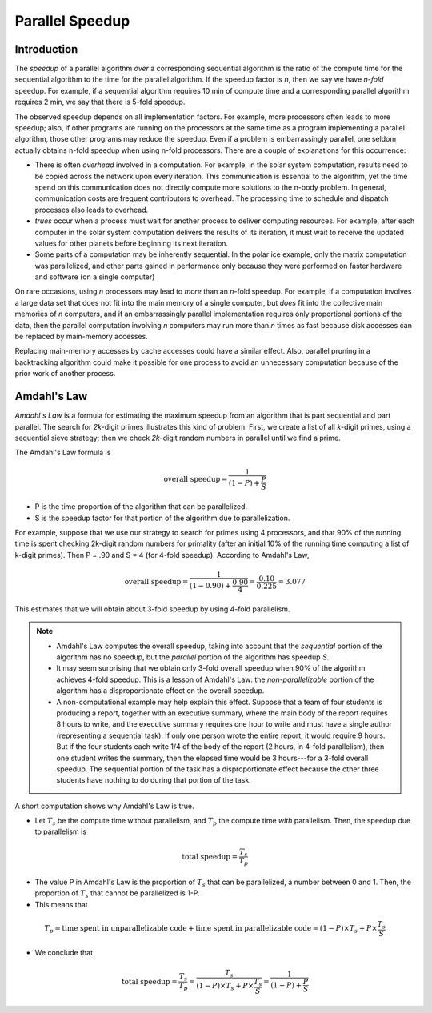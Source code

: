 ****************
Parallel Speedup
****************

Introduction
############

The *speedup* of a parallel algorithm *over* a corresponding sequential algorithm is the ratio of the compute time for the sequential algorithm to the time for the parallel algorithm.  If the speedup factor is *n*, then we say we have *n-fold* speedup.  For example, if a sequential algorithm requires 10 min of compute time and a corresponding parallel algorithm requires 2 min, we say that there is 5-fold speedup. 

The observed speedup depends on all implementation factors.  For example, more processors often leads to more speedup; also, if other programs are running on the processors at the same time as a program implementing a parallel algorithm, those other programs may reduce the speedup.  Even if a problem is embarrassingly parallel, one seldom actually obtains n-fold speedup when using n-fold processors.  There are a couple of explanations for this occurrence:

* There is often *overhead* involved in a computation. For example, in the solar system computation, results need to be copied across the network upon every iteration. This communication is essential to the algorithm, yet the time spend on this communication does not directly compute more solutions to the n-body problem. 
  In general, communication costs are frequent contributors to overhead. The processing time to schedule and dispatch processes also leads to overhead.

* *trues* occur when a process must wait for another process to deliver computing resources. For example, after each computer in the solar system computation delivers the results of its iteration, it must wait to receive the updated values for other planets before beginning its next iteration.

* Some parts of a computation may be inherently sequential. In the polar ice example, only the matrix computation was parallelized, and other parts gained in performance only because they were performed on faster hardware and software (on a single computer)

On rare occasions, using *n* processors may lead to *more* than an *n*-fold speedup.  For example, if a computation involves a large data set that does not fit into the main memory of a single computer, but *does* fit into the collective main memories of *n* computers, and if an embarrassingly parallel implementation requires only proportional portions of the data, then the parallel computation involving *n* computers may run more than *n* times as fast because disk accesses can be replaced by main-memory accesses.

Replacing main-memory accesses by cache accesses could have a similar effect. Also, parallel pruning in a backtracking algorithm could make it possible for one process to avoid an unnecessary computation because of the prior work of another process.

Amdahl's Law
############

*Amdahl's Law* is a formula for estimating the maximum speedup from an algorithm that is part sequential and part parallel.  The search for *2k*-digit primes illustrates this kind of problem: First, we create a list of all *k*-digit primes, using a sequential sieve strategy; then we check *2k*-digit random numbers in parallel until we find a prime.

The Amdahl's Law formula is 

.. math::

    \textit{overall speedup} = \frac{1}{(1-P) +  \frac{P}{S}}

* P is the time proportion of the algorithm that can be parallelized.
* S is the speedup factor for that portion of the algorithm due to parallelization.

For example, suppose that we use our strategy to search for primes using 4 processors, and that 90% of the running time is spent checking 2k-digit random numbers for primality (after an initial 10% of the running time computing a list of k-digit primes). Then P = .90 and S = 4 (for 4-fold speedup).  According to Amdahl's Law, 

.. math::

    \textit{overall speedup} = \frac{1}{(1-0.90) + \frac{0.90}{4}} = \frac{0.10}{0.225} = 3.077

This estimates that we will obtain about 3-fold speedup by using 4-fold parallelism. 

.. Note::
 
   * Amdahl's Law computes the overall speedup, taking into account that the *sequential* portion of the algorithm has no speedup, but the *parallel* portion of the algorithm has speedup *S*.

   * It may seem surprising that we obtain only 3-fold overall speedup when 90% of the algorithm achieves 4-fold speedup. This is a lesson of Amdahl's Law: the *non-parallelizable* portion of the algorithm has a disproportionate effect on the overall speedup. 

   * A non-computational example may help explain this effect. Suppose that a team of four students is producing a report, together with an executive summary, where the main body of the report requires 8 hours to write, and the executive summary requires one hour to write and must have a single author (representing a sequential task). If only one person wrote the entire report, it would require 9 hours. But if the four students each write 1/4 of the body of the report (2 hours, in 4-fold parallelism), then one student writes the summary, then the elapsed time would be 3 hours---for a 3-fold overall speedup. The sequential portion of the task has a disproportionate effect because the other three students have nothing to do during that portion of the task.

A short computation shows why Amdahl's Law is true. 

* Let :math:`T_s` be the compute time without parallelism, and :math:`T_p` the compute time *with* parallelism. Then, the speedup due to parallelism is 

.. math::

    \textit{total speedup} = \frac{T_s}{T_p}

* The value P in Amdahl's Law is the proportion of :math:`T_s` that can be parallelized, a number between 0 and 1. Then, the proportion of :math:`T_s` that cannot be parallelized is 1-P. 

* This means that

.. math::

    T_p = \textit{time spent in unparallelizable code} + \textit{time spent in parallelizable code} = (1 - P) \times T_s + P \times \frac{T_s}{S}

* We conclude that 

.. math::

    \textit{total speedup} = \frac{T_s}{T_p} = \frac{T_s}{(1 - P) \times T_s + P \times \frac{T_s}{S}} = \frac{1}{(1-P) +  \frac{P}{S}}


 







































